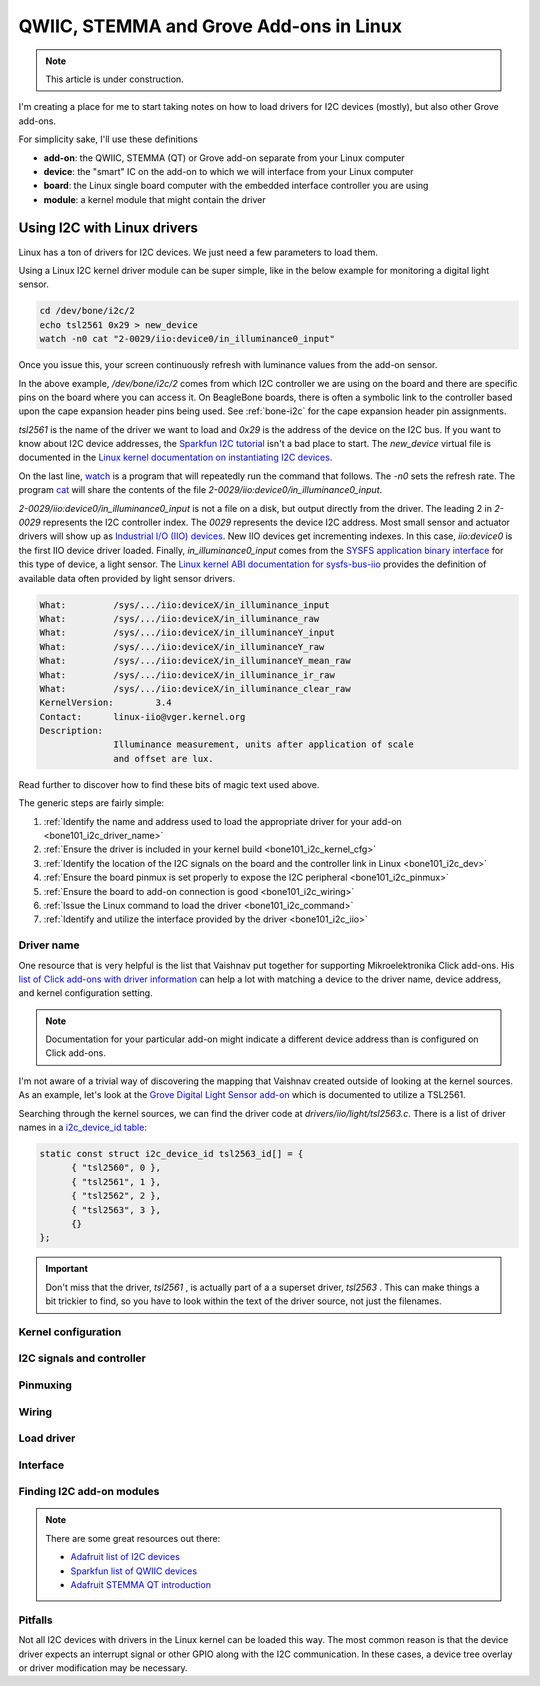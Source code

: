 .. _qwiic_stemma_grove_addons:

QWIIC, STEMMA and Grove Add-ons in Linux
########################################

.. note::

   This article is under construction.

I'm creating a place for me to start taking notes on how to load drivers for I2C devices (mostly), but also other Grove add-ons.

For simplicity sake, I'll use these definitions

* **add-on**: the QWIIC, STEMMA (QT) or Grove add-on separate from your Linux computer
* **device**: the "smart" IC on the add-on to which we will interface from your Linux computer
* **board**: the Linux single board computer with the embedded interface controller you are using
* **module**: a kernel module that might contain the driver

.. _bone101_i2c:

Using I2C with Linux drivers
****************************

Linux has a ton of drivers for I2C devices. We just need a few parameters to load them.

Using a Linux I2C kernel driver module can be super simple, like in the below example for
monitoring a digital light sensor.

.. code-block:: bash

  cd /dev/bone/i2c/2
  echo tsl2561 0x29 > new_device
  watch -n0 cat "2-0029/iio:device0/in_illuminance0_input"

Once you issue this, your screen continuously refresh with luminance values from the
add-on sensor.

In the above example, `/dev/bone/i2c/2` comes from which I2C controller
we are using on the board and there are specific pins on the board where you can
access it. On BeagleBone boards, there is often a symbolic link to the controller
based upon the cape expansion header pins being used. See :ref:`bone-i2c` for the
cape expansion header pin assignments.

`tsl2561` is the name of the driver we want to load and `0x29` is the address of the
device on the I2C bus. If you want to know about I2C device addresses, the
`Sparkfun I2C tutorial <https://learn.sparkfun.com/tutorials/i2c>`__ isn't a bad
place to start. The `new_device` virtual file is documented in the
`Linux kernel documentation on instantiating I2C devices <https://www.kernel.org/doc/html/v5.19/i2c/instantiating-devices.html>`__.

On the last line, `watch <https://manpages.debian.org/bullseye/procps/watch.1.en.html>`__
is a program that will repeatedly run the command that follows. The `-n0` sets the refresh 
rate. The program `cat <https://manpages.debian.org/bullseye/coreutils/cat.1.en.html>`__
will share the contents of the file `2-0029/iio\:device0/in_illuminance0_input`.

`2-0029/iio:device0/in_illuminance0_input` is not a file on a disk, but output directly
from the driver. The leading 2 in `2-0029` represents the I2C controller index. The `0029`
represents the device I2C address. Most small sensor and actuator drivers will show up as
`Industrial I/O (IIO) devices <https://www.kernel.org/doc/html/v5.19/driver-api/iio/index.html>`__.
New IIO devices get incrementing indexes. In this case, `iio:device0` is the first IIO device
driver loaded. Finally, `in_illuminance0_input` comes from the
`SYSFS <https://www.kernel.org/doc/html/v5.19/filesystems/sysfs.html>`__ 
`application binary interface <https://www.kernel.org/doc/html/v5.19/admin-guide/abi.html>`__
for this type of device, a light sensor. The
`Linux kernel ABI documentation for sysfs-bus-iio <https://www.kernel.org/doc/html/v5.19/admin-guide/abi-testing.html#abi-sys-iio-devicex-in-illuminance-input>`__ provides the definition of available data often provided by light sensor drivers.

.. code-block::

  What:		/sys/.../iio:deviceX/in_illuminance_input
  What:		/sys/.../iio:deviceX/in_illuminance_raw
  What:		/sys/.../iio:deviceX/in_illuminanceY_input
  What:		/sys/.../iio:deviceX/in_illuminanceY_raw
  What:		/sys/.../iio:deviceX/in_illuminanceY_mean_raw
  What:		/sys/.../iio:deviceX/in_illuminance_ir_raw
  What:		/sys/.../iio:deviceX/in_illuminance_clear_raw
  KernelVersion:	3.4
  Contact:	linux-iio@vger.kernel.org
  Description:
		Illuminance measurement, units after application of scale
		and offset are lux.

Read further to discover how to find these bits of magic text used above.

The generic steps are fairly simple:

1. :ref:`Identify the name and address used to load the appropriate driver for your add-on <bone101_i2c_driver_name>`
2. :ref:`Ensure the driver is included in your kernel build <bone101_i2c_kernel_cfg>`
3. :ref:`Identify the location of the I2C signals on the board and the controller link in Linux <bone101_i2c_dev>`
4. :ref:`Ensure the board pinmux is set properly to expose the I2C peripheral <bone101_i2c_pinmux>`
5. :ref:`Ensure the board to add-on connection is good <bone101_i2c_wiring>`
6. :ref:`Issue the Linux command to load the driver <bone101_i2c_command>`
7. :ref:`Identify and utilize the interface provided by the driver <bone101_i2c_iio>`

.. _bone101_i2c_driver_name:

Driver name
===========

One resource that is very helpful is the list that Vaishnav put together for supporting
Mikroelektronika Click add-ons. His `list of Click add-ons with driver information <https://git.beagleboard.org/jkridner/manifesto/-/blob/main/click_info.csv>`__ can help a lot with matching
a device to the driver name, device address, and kernel configuration setting.

.. note::

  Documentation for your particular add-on might indicate a different device address than is
  configured on Click add-ons.

I'm not aware of a trivial way of discovering the mapping that Vaishnav created outside
of looking at the kernel sources. As an example, let's look at the 
`Grove Digital Light Sensor add-on <https://wiki.seeedstudio.com/Grove-Digital_Light_Sensor/>`__ 
which is documented to utilize a TSL2561.

Searching through the kernel sources, we can find the driver code at
`drivers/iio/light/tsl2563.c`. There is a list of driver names in a
`i2c_device_id table <https://elixir.bootlin.com/linux/v5.19.5/source/drivers/iio/light/tsl2563.c#L862>`__:

.. code-block::

  static const struct i2c_device_id tsl2563_id[] = {
  	{ "tsl2560", 0 },
  	{ "tsl2561", 1 },
  	{ "tsl2562", 2 },
  	{ "tsl2563", 3 },
  	{}
  };

.. important::

  Don't miss that the driver, `tsl2561` , is actually part of a a superset driver, `tsl2563` . This can make things a bit trickier to find, so you have to look
  within the text of the driver source, not just the filenames.


.. _bone101_i2c_kernel_cfg:

Kernel configuration
====================

.. _bone101_i2c_dev:

I2C signals and controller
==========================

.. _bone101_i2c_pinmux:

Pinmuxing
=========

.. _bone101_i2c_wiring:

Wiring
======

.. _bone101_i2c_command:

Load driver
===========

.. _bone101_i2c_iio:

Interface
=========

.. _bone101_i2c_addons:

Finding I2C add-on modules
==========================

.. note::

  There are some great resources out there:

  * `Adafruit list of I2C devices <https://learn.adafruit.com/i2c-addresses/the-list>`__
  * `Sparkfun list of QWIIC devices <https://www.sparkfun.com/qwiic>`__
  * `Adafruit STEMMA QT introduction <https://learn.adafruit.com/introducing-adafruit-stemma-qt/sparkfun-qwiic>`__

.. _bone101_i2c_pitfalls:

Pitfalls
========

Not all I2C devices with drivers in the Linux kernel can be loaded this way. The most common
reason is that the device driver expects an interrupt signal or other GPIO along with the I2C
communication. In these cases, a device tree overlay or driver modification may be necessary.
